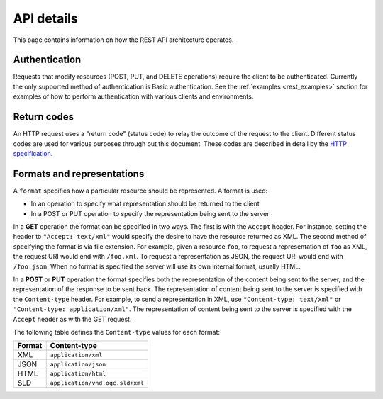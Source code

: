 .. _rest_api_details:

API details
===========

This page contains information on how the REST API architecture operates.

.. todo:: This section needs a better intro.

Authentication
--------------

Requests that modify resources (POST, PUT, and DELETE operations) require the client to be authenticated. Currently the only supported method of authentication is Basic authentication. See the :ref:`examples <rest_examples>` section for examples of how to perform authentication with various clients and environments.

.. todo:: Aren't there other ways to authenticate now that there is a new security subsystem?

Return codes
------------

An HTTP request uses a "return code" (status code) to relay the outcome of the request to the client. Different status codes are used for various purposes through out this document. These codes are described in detail by the `HTTP specification <http://www.w3.org/Protocols/rfc2616/rfc2616-sec10.html>`_.

.. todo:: In addition to linking to the above, should have examples of the common REST codes (200, 201, 405)

Formats and representations
---------------------------

.. todo:: What's the difference between a format and a representation?

A ``format`` specifies how a particular resource should be represented. A format is used:

* In an operation to specify what representation should be returned to the client
* In a POST or PUT operation to specify the representation being sent to the server

In a **GET** operation the format can be specified in two ways. The first is with the ``Accept`` header. For instance, setting the header to ``"Accept: text/xml"`` would specify the desire to have the resource returned as XML. The second method of specifying the format is via file extension. For example, given a resource ``foo``, to request a representation of ``foo`` as XML, the request URI would end with ``/foo.xml``. To request a representation as JSON, the request URI would end with ``/foo.json``. When no format is specified the server will use its own internal format, usually HTML.

In a **POST** or **PUT** operation the format specifies both the representation of the content being sent to the server, and the representation of the response to be sent back. The representation of content being sent to the server is specified with the ``Content-type`` header. For example, to send a representation in XML, use ``"Content-type: text/xml"`` or ``"Content-type: application/xml"``. The representation of content being sent to the server is specified with the ``Accept`` header as with the GET request.

The following table defines the ``Content-type`` values for each format: 

.. list-table::
   :header-rows: 1

   * - Format
     - Content-type
   * - XML
     - ``application/xml``
   * - JSON
     - ``application/json``
   * - HTML
     - ``application/html``
   * - SLD
     - ``application/vnd.ogc.sld+xml``

.. todo:: What about Accept?  What about text/xml, as mentioned above?

